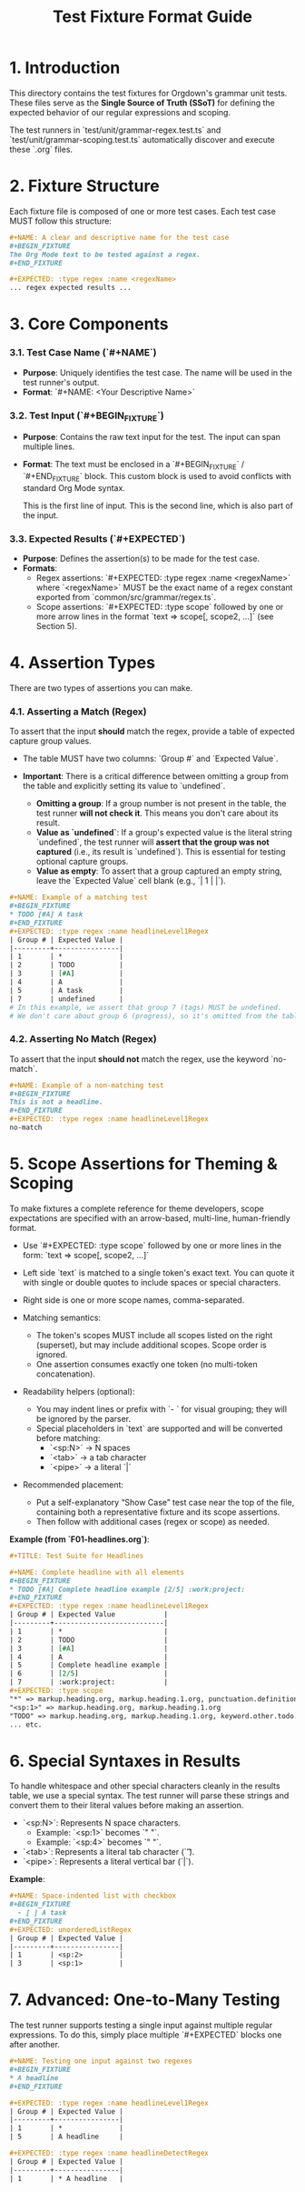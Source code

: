 #+TITLE: Test Fixture Format Guide

* 1. Introduction

This directory contains the test fixtures for Orgdown's grammar unit tests. These files serve as the **Single Source of Truth (SSoT)** for defining the expected behavior of our regular expressions and scoping.

The test runners in `test/unit/grammar-regex.test.ts` and `test/unit/grammar-scoping.test.ts` automatically discover and execute these `.org` files.

* 2. Fixture Structure

Each fixture file is composed of one or more test cases. Each test case MUST follow this structure:

#+BEGIN_SRC org
#+NAME: A clear and descriptive name for the test case
#+BEGIN_FIXTURE
The Org Mode text to be tested against a regex.
#+END_FIXTURE

#+EXPECTED: :type regex :name <regexName>
... regex expected results ...
#+END_SRC

* 3. Core Components

*** 3.1. Test Case Name (`#+NAME`)

- **Purpose**: Uniquely identifies the test case. The name will be used in the test runner's output.
- **Format**: `#+NAME: <Your Descriptive Name>`

*** 3.2. Test Input (`#+BEGIN_FIXTURE`)

- **Purpose**: Contains the raw text input for the test. The input can span multiple lines.
- **Format**: The text must be enclosed in a `#+BEGIN_FIXTURE` / `#+END_FIXTURE` block. This custom block is used to avoid conflicts with standard Org Mode syntax.

  #+BEGIN_FIXTURE
  This is the first line of input.
  This is the second line, which is also part of the input.
  #+END_FIXTURE

*** 3.3. Expected Results (`#+EXPECTED`)

- **Purpose**: Defines the assertion(s) to be made for the test case.
- **Formats**:
  - Regex assertions: `#+EXPECTED: :type regex :name <regexName>` where `<regexName>` MUST be the exact name of a regex constant exported from `common/src/grammar/regex.ts`.
  - Scope assertions: `#+EXPECTED: :type scope` followed by one or more arrow lines in the format `text => scope[, scope2, ...]` (see Section 5).

* 4. Assertion Types

There are two types of assertions you can make.

*** 4.1. Asserting a Match (Regex)

To assert that the input *should* match the regex, provide a table of expected capture group values.

- The table MUST have two columns: `Group #` and `Expected Value`.

- **Important**: There is a critical difference between omitting a group from the table and explicitly setting its value to `undefined`.
  - **Omitting a group**: If a group number is not present in the table, the test runner **will not check it**. This means you don't care about its result.
  - **Value as `undefined`**: If a group's expected value is the literal string `undefined`, the test runner will **assert that the group was not captured** (i.e., its result is `undefined`). This is essential for testing optional capture groups.
  - **Value as empty**: To assert that a group captured an empty string, leave the `Expected Value` cell blank (e.g., `| 1 | |`).

#+BEGIN_SRC org
#+NAME: Example of a matching test
#+BEGIN_FIXTURE
* TODO [#A] A task
#+END_FIXTURE
#+EXPECTED: :type regex :name headlineLevel1Regex
| Group # | Expected Value |
|---------+----------------|
| 1       | *              |
| 2       | TODO           |
| 3       | [#A]           |
| 4       | A              |
| 5       | A task         |
| 7       | undefined      |
# In this example, we assert that group 7 (tags) MUST be undefined.
# We don't care about group 6 (progress), so it's omitted from the table.
#+END_SRC

*** 4.2. Asserting No Match (Regex)

To assert that the input *should not* match the regex, use the keyword `no-match`.

#+BEGIN_SRC org
#+NAME: Example of a non-matching test
#+BEGIN_FIXTURE
This is not a headline.
#+END_FIXTURE
#+EXPECTED: :type regex :name headlineLevel1Regex
no-match
#+END_SRC

* 5. Scope Assertions for Theming & Scoping

To make fixtures a complete reference for theme developers, scope expectations are specified with an arrow-based, multi-line, human-friendly format.

- Use `#+EXPECTED: :type scope` followed by one or more lines in the form:
  `text => scope[, scope2, ...]`

- Left side `text` is matched to a single token's exact text. You can quote it with single or double quotes to include spaces or special characters.
- Right side is one or more scope names, comma-separated.
- Matching semantics:
  - The token's scopes MUST include all scopes listed on the right (superset), but may include additional scopes. Scope order is ignored.
  - One assertion consumes exactly one token (no multi-token concatenation).
- Readability helpers (optional):
  - You may indent lines or prefix with `- ` for visual grouping; they will be ignored by the parser.
  - Special placeholders in `text` are supported and will be converted before matching:
    - `<sp:N>` → N spaces
    - `<tab>` → a tab character
    - `<pipe>` → a literal `|`

- Recommended placement:
  - Put a self-explanatory “Show Case” test case near the top of the file, containing both a representative fixture and its scope assertions.
  - Then follow with additional cases (regex or scope) as needed.

**Example (from `F01-headlines.org`)**:
#+BEGIN_SRC org
#+TITLE: Test Suite for Headlines

#+NAME: Complete headline with all elements
#+BEGIN_FIXTURE
* TODO [#A] Complete headline example [2/5] :work:project:
#+END_FIXTURE
#+EXPECTED: :type regex :name headlineLevel1Regex
| Group # | Expected Value            |
|---------+---------------------------|
| 1       | *                         |
| 2       | TODO                      |
| 3       | [#A]                      |
| 4       | A                         |
| 5       | Complete headline example |
| 6       | [2/5]                     |
| 7       | :work:project:            |
#+EXPECTED: :type scope
"*" => markup.heading.org, markup.heading.1.org, punctuation.definition.heading.org
"<sp:1>" => markup.heading.org, markup.heading.1.org
"TODO" => markup.heading.org, markup.heading.1.org, keyword.other.todo.org
... etc.
#+END_SRC

* 6. Special Syntaxes in Results

To handle whitespace and other special characters cleanly in the results table, we use a special syntax. The test runner will parse these strings and convert them to their literal values before making an assertion.

- `<sp:N>`: Represents N space characters.
  - Example: `<sp:1>` becomes `" "`.
  - Example: `<sp:4>` becomes `"    "`.
- `<tab>`: Represents a literal tab character (`\t`).
- `<pipe>`: Represents a literal vertical bar (`|`).

**Example**:
#+BEGIN_SRC org
#+NAME: Space-indented list with checkbox
#+BEGIN_FIXTURE
  - [ ] A task
#+END_FIXTURE
#+EXPECTED: unorderedListRegex
| Group # | Expected Value |
|---------+----------------|
| 1       | <sp:2>         |
| 3       | <sp:1>         |
#+END_SRC

* 7. Advanced: One-to-Many Testing

The test runner supports testing a single input against multiple regular expressions. To do this, simply place multiple `#+EXPECTED` blocks one after another.

#+BEGIN_SRC org
#+NAME: Testing one input against two regexes
#+BEGIN_FIXTURE
* A headline
#+END_FIXTURE

#+EXPECTED: :type regex :name headlineLevel1Regex
| Group # | Expected Value |
|---------+----------------|
| 1       | *              |
| 5       | A headline     |

#+EXPECTED: :type regex :name headlineDetectRegex
| Group # | Expected Value |
|---------+----------------|
| 1       | * A headline   |
#+END_SRC
